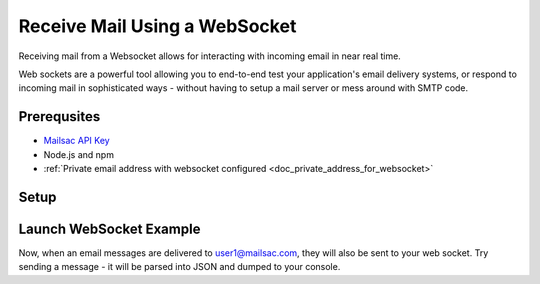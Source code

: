 .. _doc_websocket_receive_mail_example:

Receive Mail Using a WebSocket
==============================

Receiving mail from a Websocket allows for interacting with incoming email in near real time.

Web sockets are a powerful tool allowing you to end-to-end test your application's email delivery
systems, or respond to incoming mail in sophisticated ways - without having to setup a mail server
or mess around with SMTP code.


Prerequsites
-------------
* `Mailsac API Key <https://mailsac.com/api-keys>`_
* Node.js and npm
* :ref:`Private email address with websocket configured <doc_private_address_for_websocket>`

Setup
-----

.. code-block:: bash
    :caption: **Create directory for example code**
    
    $ mkdir websocket-example
    $ cd websocket-example

.. code-block:: json
    :caption: **Create package.json file with the following contents**

    {
      "name": "mailsac-node-websocket-example",
      "version": "1.0.0",
      "description": "",
      "main": "index.js",
      "scripts": {
        "test": "echo \"Error: no test specified\" && exit 1"
      },
      "keywords": [],
      "author": "",
      "license": "MIT",
      "dependencies": {
        "ws": "^2.2.3"
      }


.. code-block:: javascript
   :caption: **Create example.js file with the following contents**

   const WebSocket = require('ws');
   const log = console.log; // eslint-disable-line
   
   // Mailsac uses secure web sockets. This is the web socket API base endpoint.
   const BASE_URL = 'wss://sock.mailsac.com/incoming-messages';
   
   // In this example, we pull the username and API key from environment variables.
   // You could also hardcode the credentials, or use a package like node-config for managing them.
   const username = process.env.MAILSAC_USER;
   const apiKey = process.env.MAILSAC_KEY;
   // List the addresses you want to receive messages for.
   // You MUST have web socket forwarding turned on for the addresses!
   const listenAddresses = process.env.ADDRESSES;
   
   const urlParams = '?_id=' + username + '&key=' +apiKey+ '&addresses=' + listenAddresses;
   
   log('attempting to open web socket to', BASE_URL + urlParams);
   const ws = new WebSocket(BASE_URL + urlParams);
   
   ws.on('open', function () {
     log('web socket opened');
   });
   
   ws.on('error', function (err) {
     log('connection error', err);
   });
   
   ws.on('message', function (data) {
     log(data);
   });

.. code-block:: bash
    :caption: **Install required node packages**

    npm install

.. code-block:: bash
    :caption: **Set environmental variables** 

    export MAILSAC_USER='your mailsac username / _id';
    export MAILSAC_KEY='your mailsac api key'; 
    export ADDRESSES='myaddress@mailsac.com,some-address@example.com'


Launch WebSocket Example
------------------------

.. code-block:: bash
    :caption: **Launch the node program**

    node example.js

.. code-block:: bash
    :caption: **Expected output**

    attempting to open web socket to wss://sock.mailsac.com/incoming-messages?_id=username&key=apikey&addresses=user1@mailsac.com
    web socket opened
    {"status":200,"msg":"Listening","addresses":["user1@mailsac.com"]}

    {"status":200,"msg":"ok"}


Now, when an email messages are delivered to user1@mailsac.com, they will also be sent to your web socket. Try sending
a message - it will be parsed into JSON and dumped to your console.

